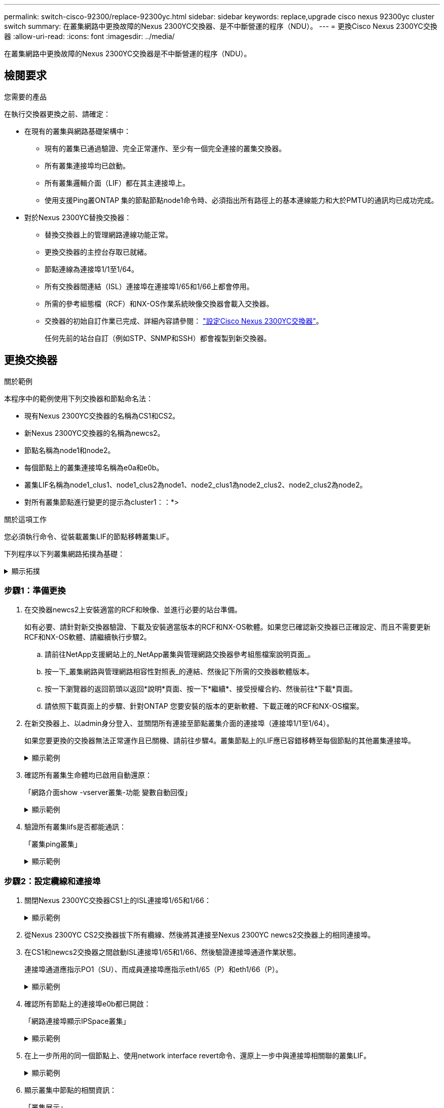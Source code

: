---
permalink: switch-cisco-92300/replace-92300yc.html 
sidebar: sidebar 
keywords: replace,upgrade cisco nexus 92300yc cluster switch 
summary: 在叢集網路中更換故障的Nexus 2300YC交換器、是不中斷營運的程序（NDU）。 
---
= 更換Cisco Nexus 2300YC交換器
:allow-uri-read: 
:icons: font
:imagesdir: ../media/


[role="lead"]
在叢集網路中更換故障的Nexus 2300YC交換器是不中斷營運的程序（NDU）。



== 檢閱要求

.您需要的產品
在執行交換器更換之前、請確定：

* 在現有的叢集與網路基礎架構中：
+
** 現有的叢集已通過驗證、完全正常運作、至少有一個完全連接的叢集交換器。
** 所有叢集連接埠均已啟動。
** 所有叢集邏輯介面（LIF）都在其主連接埠上。
** 使用支援Ping叢ONTAP 集的節點節點node1命令時、必須指出所有路徑上的基本連線能力和大於PMTU的通訊均已成功完成。


* 對於Nexus 2300YC替換交換器：
+
** 替換交換器上的管理網路連線功能正常。
** 更換交換器的主控台存取已就緒。
** 節點連線為連接埠1/1至1/64。
** 所有交換器間連結（ISL）連接埠在連接埠1/65和1/66上都會停用。
** 所需的參考組態檔（RCF）和NX-OS作業系統映像交換器會載入交換器。
** 交換器的初始自訂作業已完成、詳細內容請參閱： link:configure-install-initial.html["設定Cisco Nexus 2300YC交換器"]。
+
任何先前的站台自訂（例如STP、SNMP和SSH）都會複製到新交換器。







== 更換交換器

.關於範例
本程序中的範例使用下列交換器和節點命名法：

* 現有Nexus 2300YC交換器的名稱為CS1和CS2。
* 新Nexus 2300YC交換器的名稱為newcs2。
* 節點名稱為node1和node2。
* 每個節點上的叢集連接埠名稱為e0a和e0b。
* 叢集LIF名稱為node1_clus1、node1_clus2為node1、node2_clus1為node2_clus2、node2_clus2為node2。
* 對所有叢集節點進行變更的提示為cluster1：：*>


.關於這項工作
您必須執行命令、從裝載叢集LIF的節點移轉叢集LIF。

下列程序以下列叢集網路拓撲為基礎：

.顯示拓撲
[%collapsible]
====
[listing, subs="+quotes"]
----
cluster1::*> *network port show -ipspace Cluster*

Node: node1
                                                                       Ignore
                                                  Speed(Mbps) Health   Health
Port      IPspace      Broadcast Domain Link MTU  Admin/Oper  Status   Status
--------- ------------ ---------------- ---- ---- ----------- -------- ------
e0a       Cluster      Cluster          up   9000  auto/10000 healthy  false
e0b       Cluster      Cluster          up   9000  auto/10000 healthy  false

Node: node2
                                                                       Ignore
                                                  Speed(Mbps) Health   Health
Port      IPspace      Broadcast Domain Link MTU  Admin/Oper  Status   Status
--------- ------------ ---------------- ---- ---- ----------- -------- ------
e0a       Cluster      Cluster          up   9000  auto/10000 healthy  false
e0b       Cluster      Cluster          up   9000  auto/10000 healthy  false
4 entries were displayed.



cluster1::*> *network interface show -vserver Cluster*
            Logical    Status     Network            Current       Current Is
Vserver     Interface  Admin/Oper Address/Mask       Node          Port    Home
----------- ---------- ---------- ------------------ ------------- ------- ----
Cluster
            node1_clus1  up/up    169.254.209.69/16  node1         e0a     true
            node1_clus2  up/up    169.254.49.125/16  node1         e0b     true
            node2_clus1  up/up    169.254.47.194/16  node2         e0a     true
            node2_clus2  up/up    169.254.19.183/16  node2         e0b     true
4 entries were displayed.



cluster1::*> *network device-discovery show -protocol cdp*
Node/       Local  Discovered
Protocol    Port   Device (LLDP: ChassisID)  Interface         Platform
----------- ------ ------------------------- ----------------  ----------------
node2      /cdp
            e0a    cs1                       Eth1/2            N9K-C92300YC
            e0b    cs2                       Eth1/2            N9K-C92300YC
node1      /cdp
            e0a    cs1                       Eth1/1            N9K-C92300YC
            e0b    cs2                       Eth1/1            N9K-C92300YC
4 entries were displayed.



cs1# *show cdp neighbors*

Capability Codes: R - Router, T - Trans-Bridge, B - Source-Route-Bridge
                  S - Switch, H - Host, I - IGMP, r - Repeater,
                  V - VoIP-Phone, D - Remotely-Managed-Device,
                  s - Supports-STP-Dispute

Device-ID          Local Intrfce  Hldtme Capability  Platform      Port ID
node1              Eth1/1         144    H           FAS2980       e0a
node2              Eth1/2         145    H           FAS2980       e0a
cs2(FDO220329V5)   Eth1/65        176    R S I s     N9K-C92300YC  Eth1/65
cs2(FDO220329V5)   Eth1/66        176    R S I s     N9K-C92300YC  Eth1/66

Total entries displayed: 4



cs2# *show cdp neighbors*

Capability Codes: R - Router, T - Trans-Bridge, B - Source-Route-Bridge
                  S - Switch, H - Host, I - IGMP, r - Repeater,
                  V - VoIP-Phone, D - Remotely-Managed-Device,
                  s - Supports-STP-Dispute

Device-ID          Local Intrfce  Hldtme Capability  Platform      Port ID
node1              Eth1/1         139    H           FAS2980       e0b
node2              Eth1/2         124    H           FAS2980       e0b
cs1(FDO220329KU)   Eth1/65        178    R S I s     N9K-C92300YC  Eth1/65
cs1(FDO220329KU)   Eth1/66        178    R S I s     N9K-C92300YC  Eth1/66

Total entries displayed: 4
----
====


=== 步驟1：準備更換

. 在交換器newcs2上安裝適當的RCF和映像、並進行必要的站台準備。
+
如有必要、請針對新交換器驗證、下載及安裝適當版本的RCF和NX-OS軟體。如果您已確認新交換器已正確設定、而且不需要更新RCF和NX-OS軟體、請繼續執行步驟2。

+
.. 請前往NetApp支援網站上的_NetApp叢集與管理網路交換器參考組態檔案說明頁面_。
.. 按一下_叢集網路與管理網路相容性對照表_的連結、然後記下所需的交換器軟體版本。
.. 按一下瀏覽器的返回箭頭以返回*說明*頁面、按一下*繼續*、接受授權合約、然後前往*下載*頁面。
.. 請依照下載頁面上的步驟、針對ONTAP 您要安裝的版本的更新軟體、下載正確的RCF和NX-OS檔案。


. 在新交換器上、以admin身分登入、並關閉所有連接至節點叢集介面的連接埠（連接埠1/1至1/64）。
+
如果您要更換的交換器無法正常運作且已關機、請前往步驟4。叢集節點上的LIF應已容錯移轉至每個節點的其他叢集連接埠。

+
.顯示範例
[%collapsible]
====
[listing, subs="+quotes"]
----
newcs2# *config*
Enter configuration commands, one per line. End with CNTL/Z.
newcs2(config)# *interface e1/1-64*
newcs2(config-if-range)# *shutdown*
----
====
. 確認所有叢集生命體均已啟用自動還原：
+
「網路介面show -vserver叢集-功能 變數自動回復」

+
.顯示範例
[%collapsible]
====
[listing, subs="+quotes"]
----
cluster1::> *network interface show -vserver Cluster -fields auto-revert*

             Logical
Vserver      Interface     Auto-revert
------------ ------------- -------------
Cluster      node1_clus1   true
Cluster      node1_clus2   true
Cluster      node2_clus1   true
Cluster      node2_clus2   true

4 entries were displayed.
----
====
. 驗證所有叢集lifs是否都能通訊：
+
「叢集ping叢集」

+
.顯示範例
[%collapsible]
====
[listing, subs="+quotes"]
----
cluster1::*> *cluster ping-cluster node1*

Host is node2
Getting addresses from network interface table...
Cluster node1_clus1 169.254.209.69 node1 e0a
Cluster node1_clus2 169.254.49.125 node1 e0b
Cluster node2_clus1 169.254.47.194 node2 e0a
Cluster node2_clus2 169.254.19.183 node2 e0b
Local = 169.254.47.194 169.254.19.183
Remote = 169.254.209.69 169.254.49.125
Cluster Vserver Id = 4294967293
Ping status:
....
Basic connectivity succeeds on 4 path(s)
Basic connectivity fails on 0 path(s)
................
Detected 9000 byte MTU on 4 path(s):
Local 169.254.47.194 to Remote 169.254.209.69
Local 169.254.47.194 to Remote 169.254.49.125
Local 169.254.19.183 to Remote 169.254.209.69
Local 169.254.19.183 to Remote 169.254.49.125
Larger than PMTU communication succeeds on 4 path(s)
RPC status:
2 paths up, 0 paths down (tcp check)
2 paths up, 0 paths down (udp check)
----
====




=== 步驟2：設定纜線和連接埠

. 關閉Nexus 2300YC交換器CS1上的ISL連接埠1/65和1/66：
+
.顯示範例
[%collapsible]
====
[listing, subs="+quotes"]
----
cs1# *configure*
Enter configuration commands, one per line. End with CNTL/Z.
cs1(config)# *interface e1/65-66*
cs1(config-if-range)# *shutdown*
cs1(config-if-range)#
----
====
. 從Nexus 2300YC CS2交換器拔下所有纜線、然後將其連接至Nexus 2300YC newcs2交換器上的相同連接埠。
. 在CS1和newcs2交換器之間啟動ISL連接埠1/65和1/66、然後驗證連接埠通道作業狀態。
+
連接埠通道應指示PO1（SU）、而成員連接埠應指示eth1/65（P）和eth1/66（P）。

+
.顯示範例
[%collapsible]
====
此範例可啟用ISL連接埠1/65和1/66、並在交換器CS1上顯示連接埠通道摘要：

[listing, subs="+quotes"]
----
cs1# *configure*
Enter configuration commands, one per line. End with CNTL/Z.
cs1(config)# *int e1/65-66*
cs1(config-if-range)# *no shutdown*

cs1(config-if-range)# show port-channel summary
Flags:  D - Down        P - Up in port-channel (members)
        I - Individual  H - Hot-standby (LACP only)
        s - Suspended   r - Module-removed
        b - BFD Session Wait
        S - Switched    R - Routed
        U - Up (port-channel)
        p - Up in delay-lacp mode (member)
        M - Not in use. Min-links not met
--------------------------------------------------------------------------------
Group Port-       Type     Protocol  Member Ports
      Channel
--------------------------------------------------------------------------------
1     Po1(SU)     Eth      LACP      Eth1/65(P)   Eth1/66(P)

cs1(config-if-range)#
----
====
. 確認所有節點上的連接埠e0b都已開啟：
+
「網路連接埠顯示IPSpace叢集」

+
.顯示範例
[%collapsible]
====
輸出應類似於下列內容：

[listing, subs="+quotes"]
----
cluster1::*> *network port show -ipspace Cluster*

Node: node1
                                                                        Ignore
                                                   Speed(Mbps) Health   Health
Port      IPspace      Broadcast Domain Link MTU   Admin/Oper  Status   Status
--------- ------------ ---------------- ---- ----- ----------- -------- -------
e0a       Cluster      Cluster          up   9000  auto/10000  healthy  false
e0b       Cluster      Cluster          up   9000  auto/10000  healthy  false

Node: node2
                                                                        Ignore
                                                   Speed(Mbps) Health   Health
Port      IPspace      Broadcast Domain Link MTU   Admin/Oper  Status   Status
--------- ------------ ---------------- ---- ----- ----------- -------- -------
e0a       Cluster      Cluster          up   9000  auto/10000  healthy  false
e0b       Cluster      Cluster          up   9000  auto/auto   -        false

4 entries were displayed.
----
====
. 在上一步所用的同一個節點上、使用network interface revert命令、還原上一步中與連接埠相關聯的叢集LIF。
+
.顯示範例
[%collapsible]
====
在此範例中、如果Home值為true且連接埠為e0b、則節點1上的LIF node1_clus2會成功還原。

下列命令會將「node1」上的LIF「node1_clus2」傳回主連接埠「e0a」、並顯示兩個節點上的lifs相關資訊。如果兩個叢集介面的「是主節點」欄均為真、而且它們顯示正確的連接埠指派、則在節點1上的「e0a」和「e0b」範例中、啟動第一個節點就會成功。

[listing, subs="+quotes"]
----
cluster1::*> *network interface show -vserver Cluster*

            Logical      Status     Network            Current    Current Is
Vserver     Interface    Admin/Oper Address/Mask       Node       Port    Home
----------- ------------ ---------- ------------------ ---------- ------- -----
Cluster
            node1_clus1  up/up      169.254.209.69/16  node1      e0a     true
            node1_clus2  up/up      169.254.49.125/16  node1      e0b     true
            node2_clus1  up/up      169.254.47.194/16  node2      e0a     true
            node2_clus2  up/up      169.254.19.183/16  node2      e0a     false

4 entries were displayed.
----
====
. 顯示叢集中節點的相關資訊：
+
「叢集展示」

+
.顯示範例
[%collapsible]
====
此範例顯示此叢集中節點1和節點2的節點健全狀況為真：

[listing, subs="+quotes"]
----
cluster1::*> *cluster show*

Node          Health  Eligibility
------------- ------- ------------
node1         false   true
node2         true    true
----
====
. 驗證所有實體叢集連接埠是否正常運作：
+
「網路連接埠顯示IPSpace叢集」

+
.顯示範例
[%collapsible]
====
[listing, subs="+quotes"]
----
cluster1::*> *network port show -ipspace Cluster*

Node: node1
																																									 					 																					 	  Ignore
                                                    Speed(Mbps) Health   Health
Port      IPspace     Broadcast Domain  Link  MTU   Admin/Oper  Status   Status
--------- ----------- ----------------- ----- ----- ----------- -------- ------
e0a       Cluster     Cluster           up    9000  auto/10000  healthy  false
e0b       Cluster     Cluster           up    9000  auto/10000  healthy  false

Node: node2
                                                                         Ignore
                                                    Speed(Mbps) Health   Health
Port      IPspace      Broadcast Domain Link  MTU   Admin/Oper  Status   Status
--------- ------------ ---------------- ----- ----- ----------- -------- ------
e0a       Cluster      Cluster          up    9000  auto/10000  healthy  false
e0b       Cluster      Cluster          up    9000  auto/10000  healthy  false

4 entries were displayed.
----
====




=== 步驟3：完成程序

. 驗證所有叢集lifs是否都能通訊：
+
「叢集ping叢集」

+
.顯示範例
[%collapsible]
====
[listing, subs="+quotes"]
----
cluster1::*> *cluster ping-cluster -node node2*
Host is node2
Getting addresses from network interface table...
Cluster node1_clus1 169.254.209.69 node1 e0a
Cluster node1_clus2 169.254.49.125 node1 e0b
Cluster node2_clus1 169.254.47.194 node2 e0a
Cluster node2_clus2 169.254.19.183 node2 e0b
Local = 169.254.47.194 169.254.19.183
Remote = 169.254.209.69 169.254.49.125
Cluster Vserver Id = 4294967293
Ping status:
....
Basic connectivity succeeds on 4 path(s)
Basic connectivity fails on 0 path(s)
................
Detected 9000 byte MTU on 4 path(s):
Local 169.254.47.194 to Remote 169.254.209.69
Local 169.254.47.194 to Remote 169.254.49.125
Local 169.254.19.183 to Remote 169.254.209.69
Local 169.254.19.183 to Remote 169.254.49.125
Larger than PMTU communication succeeds on 4 path(s)
RPC status:
2 paths up, 0 paths down (tcp check)
2 paths up, 0 paths down (udp check)
----
====
. 確認下列叢集網路組態：
+
「網路連接埠展示」

+
.顯示範例
[%collapsible]
====
[listing, subs="+quotes"]
----
cluster1::*> *network port show -ipspace Cluster*
Node: node1
																																																																			 	  Ignore
                                       Speed(Mbps)            Health   Health
Port      IPspace     Broadcast Domain Link MTU   Admin/Oper  Status   Status
--------- ----------- ---------------- ---- ----- ----------- -------- ------
e0a       Cluster     Cluster          up   9000  auto/10000  healthy  false
e0b       Cluster     Cluster          up   9000  auto/10000  healthy  false

Node: node2
                                                                       Ignore
                                        Speed(Mbps)           Health   Health
Port      IPspace      Broadcast Domain Link MTU  Admin/Oper  Status   Status
--------- ------------ ---------------- ---- ---- ----------- -------- ------
e0a       Cluster      Cluster          up   9000 auto/10000  healthy  false
e0b       Cluster      Cluster          up   9000 auto/10000  healthy  false

4 entries were displayed.


cluster1::*> *network interface show -vserver Cluster*

            Logical    Status     Network            Current       Current Is
Vserver     Interface  Admin/Oper Address/Mask       Node          Port    Home
----------- ---------- ---------- ------------------ ------------- ------- ----
Cluster
            node1_clus1  up/up    169.254.209.69/16  node1         e0a     true
            node1_clus2  up/up    169.254.49.125/16  node1         e0b     true
            node2_clus1  up/up    169.254.47.194/16  node2         e0a     true
            node2_clus2  up/up    169.254.19.183/16  node2         e0b     true

4 entries were displayed.

cluster1::> *network device-discovery show -protocol cdp*

Node/       Local  Discovered
Protocol    Port   Device (LLDP: ChassisID)  Interface         Platform
----------- ------ ------------------------- ----------------  ----------------
node2      /cdp
            e0a    cs1                       0/2               N9K-C92300YC
            e0b    newcs2                    0/2               N9K-C92300YC
node1      /cdp
            e0a    cs1                       0/1               N9K-C92300YC
            e0b    newcs2                    0/1               N9K-C92300YC

4 entries were displayed.


cs1# *show cdp neighbors*

Capability Codes: R - Router, T - Trans-Bridge, B - Source-Route-Bridge
                  S - Switch, H - Host, I - IGMP, r - Repeater,
                  V - VoIP-Phone, D - Remotely-Managed-Device,
                  s - Supports-STP-Dispute

Device-ID            Local Intrfce  Hldtme Capability  Platform      Port ID
node1                Eth1/1         144    H           FAS2980       e0a
node2                Eth1/2         145    H           FAS2980       e0a
newcs2(FDO296348FU)  Eth1/65        176    R S I s     N9K-C92300YC  Eth1/65
newcs2(FDO296348FU)  Eth1/66        176    R S I s     N9K-C92300YC  Eth1/66


Total entries displayed: 4


cs2# *show cdp neighbors*

Capability Codes: R - Router, T - Trans-Bridge, B - Source-Route-Bridge
                  S - Switch, H - Host, I - IGMP, r - Repeater,
                  V - VoIP-Phone, D - Remotely-Managed-Device,
                  s - Supports-STP-Dispute

Device-ID          Local Intrfce  Hldtme Capability  Platform      Port ID
node1              Eth1/1         139    H           FAS2980       e0b
node2              Eth1/2         124    H           FAS2980       e0b
cs1(FDO220329KU)   Eth1/65        178    R S I s     N9K-C92300YC  Eth1/65
cs1(FDO220329KU)   Eth1/66        178    R S I s     N9K-C92300YC  Eth1/66

Total entries displayed: 4
----
====
. 對於支援更新版本的版本、請使用gthe commamds啟用叢集交換器健全狀況監控記錄收集功能、以收集交換器相關的記錄檔：ONTAP
+
「系統叢集交換器記錄設定密碼」和「系統叢集交換器記錄啟用收集」

+
.顯示範例
[%collapsible]
====
[listing, subs="+quotes"]
----
cluster1::*> *system cluster-switch log setup-password*
Enter the switch name: <return>
The switch name entered is not recognized.
Choose from the following list:
cs1
cs2

cluster1::*> *system cluster-switch log setup-password*

Enter the switch name: *cs1*
RSA key fingerprint is e5:8b:c6:dc:e2:18:18:09:36:63:d9:63:dd:03:d9:cc
Do you want to continue? {y|n}::[n] *y*

Enter the password: <enter switch password>
Enter the password again: <enter switch password>

cluster1::*> *system cluster-switch log setup-password*

Enter the switch name: *cs2*
RSA key fingerprint is 57:49:86:a1:b9:80:6a:61:9a:86:8e:3c:e3:b7:1f:b1
Do you want to continue? {y|n}:: [n] *y*

Enter the password: <enter switch password>
Enter the password again: <enter switch password>

cluster1::*> *system cluster-switch log enable-collection*

Do you want to enable cluster log collection for all nodes in the cluster?
{y|n}: [n] *y*

Enabling cluster switch log collection.

cluster1::*>
----
====
+

NOTE: 如果這些命令中有任何一個出現錯誤、請聯絡NetApp支援部門。


